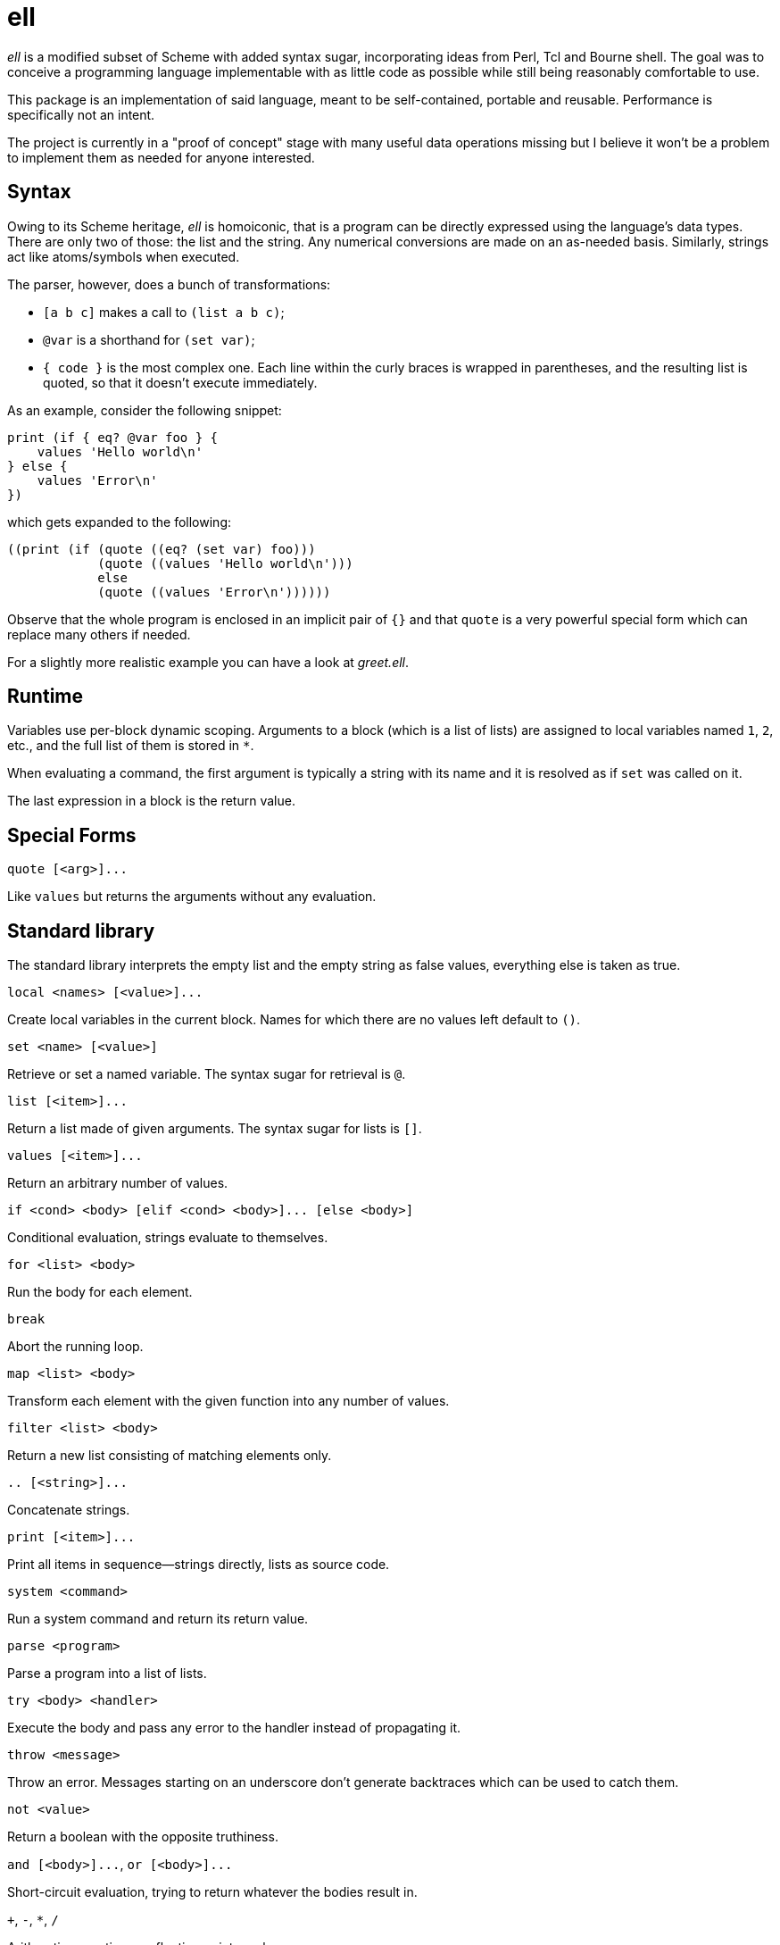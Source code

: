 ell
===
:compact-option:

'ell' is a modified subset of Scheme with added syntax sugar, incorporating
ideas from Perl, Tcl and Bourne shell.  The goal was to conceive a programming
language implementable with as little code as possible while still being
reasonably comfortable to use.

This package is an implementation of said language, meant to be self-contained,
portable and reusable.  Performance is specifically not an intent.

The project is currently in a "proof of concept" stage with many useful data
operations missing but I believe it won't be a problem to implement them as
needed for anyone interested.

Syntax
------
Owing to its Scheme heritage, 'ell' is homoiconic, that is a program can be
directly expressed using the language's data types.  There are only two of
those: the list and the string.  Any numerical conversions are made on an
as-needed basis.  Similarly, strings act like atoms/symbols when executed.

The parser, however, does a bunch of transformations:

 * `[a b c]` makes a call to `(list a b c)`;
 * `@var` is a shorthand for `(set var)`;
 * `{ code }` is the most complex one.  Each line within the curly braces is
   wrapped in parentheses, and the resulting list is quoted, so that it doesn't
   execute immediately.

As an example, consider the following snippet:

 print (if { eq? @var foo } {
     values 'Hello world\n'
 } else {
     values 'Error\n'
 })

which gets expanded to the following:

 ((print (if (quote ((eq? (set var) foo)))
             (quote ((values 'Hello world\n')))
             else
             (quote ((values 'Error\n'))))))

Observe that the whole program is enclosed in an implicit pair of `{}` and that
`quote` is a very powerful special form which can replace many others if needed.

For a slightly more realistic example you can have a look at 'greet.ell'.

Runtime
-------
Variables use per-block dynamic scoping.  Arguments to a block (which is a list
of lists) are assigned to local variables named `1`, `2`, etc., and the full
list of them is stored in `*`.

When evaluating a command, the first argument is typically a string with its
name and it is resolved as if `set` was called on it.

The last expression in a block is the return value.

Special Forms
-------------
`quote [<arg>]...`

Like `values` but returns the arguments without any evaluation.

Standard library
----------------
The standard library interprets the empty list and the empty string as false
values, everything else is taken as true.

`local <names> [<value>]...`

Create local variables in the current block.  Names for which there are no
values left default to `()`.

`set <name> [<value>]`

Retrieve or set a named variable.  The syntax sugar for retrieval is `@`.

`list [<item>]...`

Return a list made of given arguments.  The syntax sugar for lists is `[]`.

`values [<item>]...`

Return an arbitrary number of values.

`if <cond> <body> [elif <cond> <body>]... [else <body>]`

Conditional evaluation, strings evaluate to themselves.

`for <list> <body>`

Run the body for each element.

`break`

Abort the running loop.

`map <list> <body>`

Transform each element with the given function into any number of values.

`filter <list> <body>`

Return a new list consisting of matching elements only.

`.. [<string>]...`

Concatenate strings.

`print [<item>]...`

Print all items in sequence--strings directly, lists as source code.

`system <command>`

Run a system command and return its return value.

`parse <program>`

Parse a program into a list of lists.

`try <body> <handler>`

Execute the body and pass any error to the handler instead of propagating it.

`throw <message>`

Throw an error.  Messages starting on an underscore don't generate backtraces
which can be used to catch them.

`not <value>`

Return a boolean with the opposite truthiness.

`and [<body>]...`, `or [<body>]...`

Short-circuit evaluation, trying to return whatever the bodies result in.

`+`, `-`, `*`, `/`

Arithmetic operations on floating point numbers.

`=`, `<>`, `<`, `>`, `<=`, `>=`

Arithmetic comparisons on floating point numbers.

`eq?`, `ne?`, `lt?`, `gt?`, `le?`, `ge?`

Simple string comparisons.

Building and Running
--------------------
By default, running `make' will only build the interpreter:

 $ make
 $ ./interpreter greet.ell

Install development packages for GNU Readline to get a REPL for toying around:

 $ make repl
 $ ./repl

Possible Ways of Complicating
-----------------------------
 * `local [_a _b _rest] @*` would elegantly solve the problem of varargs
 * reference counting: currently all values are always copied as needed, which
   is good enough for all imaginable use cases, simpler and less error-prone

Contributing and Support
------------------------
Use this project's GitHub to report any bugs, request features, or submit pull
requests.  If you want to discuss this project, or maybe just hang out with
the developer, feel free to join me at irc://irc.janouch.name, channel #dev.

Bitcoin donations: 12r5uEWEgcHC46xd64tt3hHt9EUvYYDHe9

License
-------
'ell' is written by Přemysl Janouch <p.janouch@gmail.com>.

You may use the software under the terms of the ISC license, the text of which
is included within the package, or, at your option, you may relicense the work
under the MIT or the Modified BSD License, as listed at the following site:

http://www.gnu.org/licenses/license-list.html
